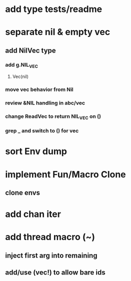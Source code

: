 * add type tests/readme
* separate nil & empty vec
** add NilVec type
*** add g.NIL_VEC
**** Vec(nil)
*** move vec behavior from Nil
*** review &NIL handling in abc/vec
*** change ReadVec to return NIL_VEC on ()
*** grep _ and switch to () for vec
* sort Env dump
* implement Fun/Macro Clone
** clone envs
* add chan iter
* add thread macro (~)
** inject first arg into remaining
** add/use (vec!) to allow bare ids

